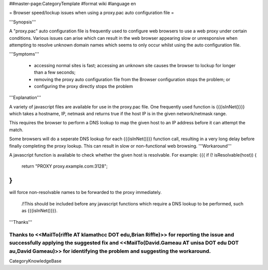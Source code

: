 ##master-page:CategoryTemplate
#format wiki
#language en

= Browser speed/lockup issues when using a proxy.pac auto configuration file =

'''Synopsis'''

A "proxy.pac" auto configuration file is frequently used to configure web browsers to use a web proxy under certain conditions. Various issues can arise which can result in the web browser appearing slow or unresponsive when attempting to resolve unknown domain names which seems to only occur whilst using the auto configuration file.

'''Symptoms'''

 * accessing normal sites is fast; accessing an unknown site causes the browser to lockup for longer than a few seconds;
 * removing the proxy auto configuration file from the Browser configuration stops the problem; or
 * configuring the proxy directly stops the problem

'''Explanation'''

A variety of javascript files are available for use in the proxy.pac file. One frequently used function is {{{isInNet()}}} which takes a hostname, IP, netmask and returns true if the host IP is in the given network/netmask range.

This requires the browser to perform a DNS lookup to map the given host to an IP address before it can attempt the match.

Some browsers will do a seperate DNS lookup for each {{{isInNet()}}} function call, resulting in a very long delay before finally completing the proxy lookup. This can result in slow or non-functional web browsing.
'''Workaround'''

A javascript function is available to check whether the given host is resolvable. For example:
{{{
if (! isResolvable(host)) {
    return "PROXY proxy.example.com:3128";
}
}}}

will force non-resolvable names to be forwarded to the proxy immediately.

 /!\ This should be included before any javascript functions which require a DNS lookup to be performed, such as {{{isInNet()}}}.

'''Thanks'''

Thanks to <<MailTo(riffle AT klamathcc DOT edu,Brian Riffle)>> for reporting the issue and successfully applying the suggested fix and <<MailTo(David.Gameau AT unisa DOT edu DOT au,David Gameau)>> for identifying the problem and suggesting the workaround.
----
CategoryKnowledgeBase
